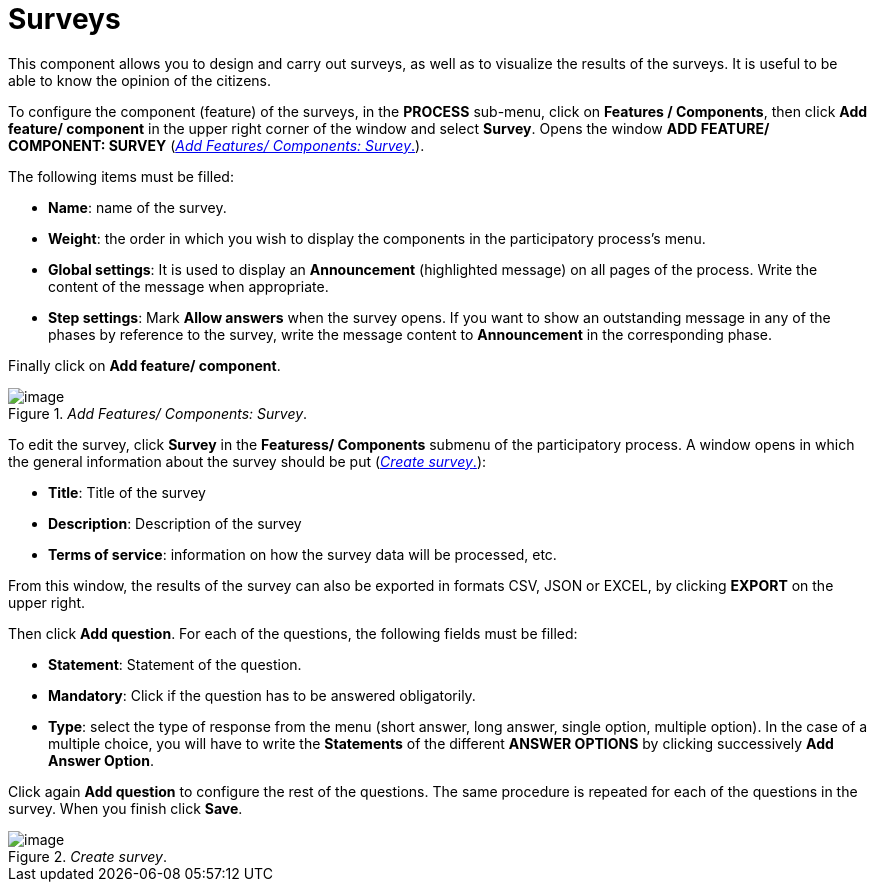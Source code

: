 = Surveys
This component allows you to design and carry out surveys, as well as to visualize the results of the surveys. It is useful to be able to know the opinion of the citizens.

To configure the component (feature) of the surveys, in the *PROCESS* sub-menu, click on *Features / Components*, then click *Add feature/ component* in the upper right corner of the window and select *Survey*. Opens the window *ADD FEATURE/ COMPONENT: SURVEY* (<<add-features-components-survey-fig>>).

The following items must be filled:

* *Name*: name of the survey.
* *Weight*: the order in which you wish to display the components in the participatory process's menu.
* *Global settings*: It is used to display an *Announcement* (highlighted message) on all pages of the process. Write the content of the message when appropriate.
* *Step settings*: Mark *Allow answers* when the survey opens. If you want to show an outstanding message in any of the phases by reference to the survey, write the message content to *Announcement* in the corresponding phase.

Finally click on *Add feature/ component*.

[#add-features-components-survey-fig]
._Add Features/ Components: Survey_.
image::image20.png[image]

[[h.d3rrn28vkmsl]]To edit the survey, click *Survey* in the *Featuress/ Components* submenu of the participatory process. A window opens in which the general information about the survey should be put (<<create-survey-fig>>):

* [[h.mwxxoyjoip7u]]*Title*: Title of the survey
* [[h.r35xjk94reiz]]*Description*: Description of the survey
* [[h.wgbyysv7wmi9]]*Terms of service*: information on how the survey data will be processed, etc.

From this window, the results of the survey can also be exported in formats CSV, JSON or EXCEL, by clicking *EXPORT* on the upper right.

Then click *Add question*. For each of the questions, the following fields must be filled:

* *Statement*: Statement of the question.
* *Mandatory*: Click if the question has to be answered obligatorily.
* *Type*: select the type of response from the menu (short answer, long answer, single option, multiple option). In the case of a multiple choice, you will have to write the *Statements* of the different *ANSWER OPTIONS* by clicking successively *Add Answer Option*.

Click again *Add question* to configure the rest of the questions. The same procedure is repeated for each of the questions in the survey. When you finish click *Save*.

[#create-survey-fig]
._Create survey_.
image::image64.png[image]

